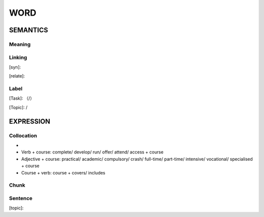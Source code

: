 WORD
=========


SEMANTICS
---------

Meaning
```````


Linking
```````
[syn]:

[relate]:


Label
`````
[Task]: （/）

[Topic]:  /


EXPRESSION
----------


Collocation
```````````
-

- Verb + course: complete/ develop/ run/ offer/ attend/ access  + course
- Adjective + course: practical/ academic/ compulsory/ crash/ full-time/ part-time/ intensive/ vocational/ specialised + course
- Course + verb: course + covers/ includes

Chunk
`````


Sentence
`````````
[topic]:

